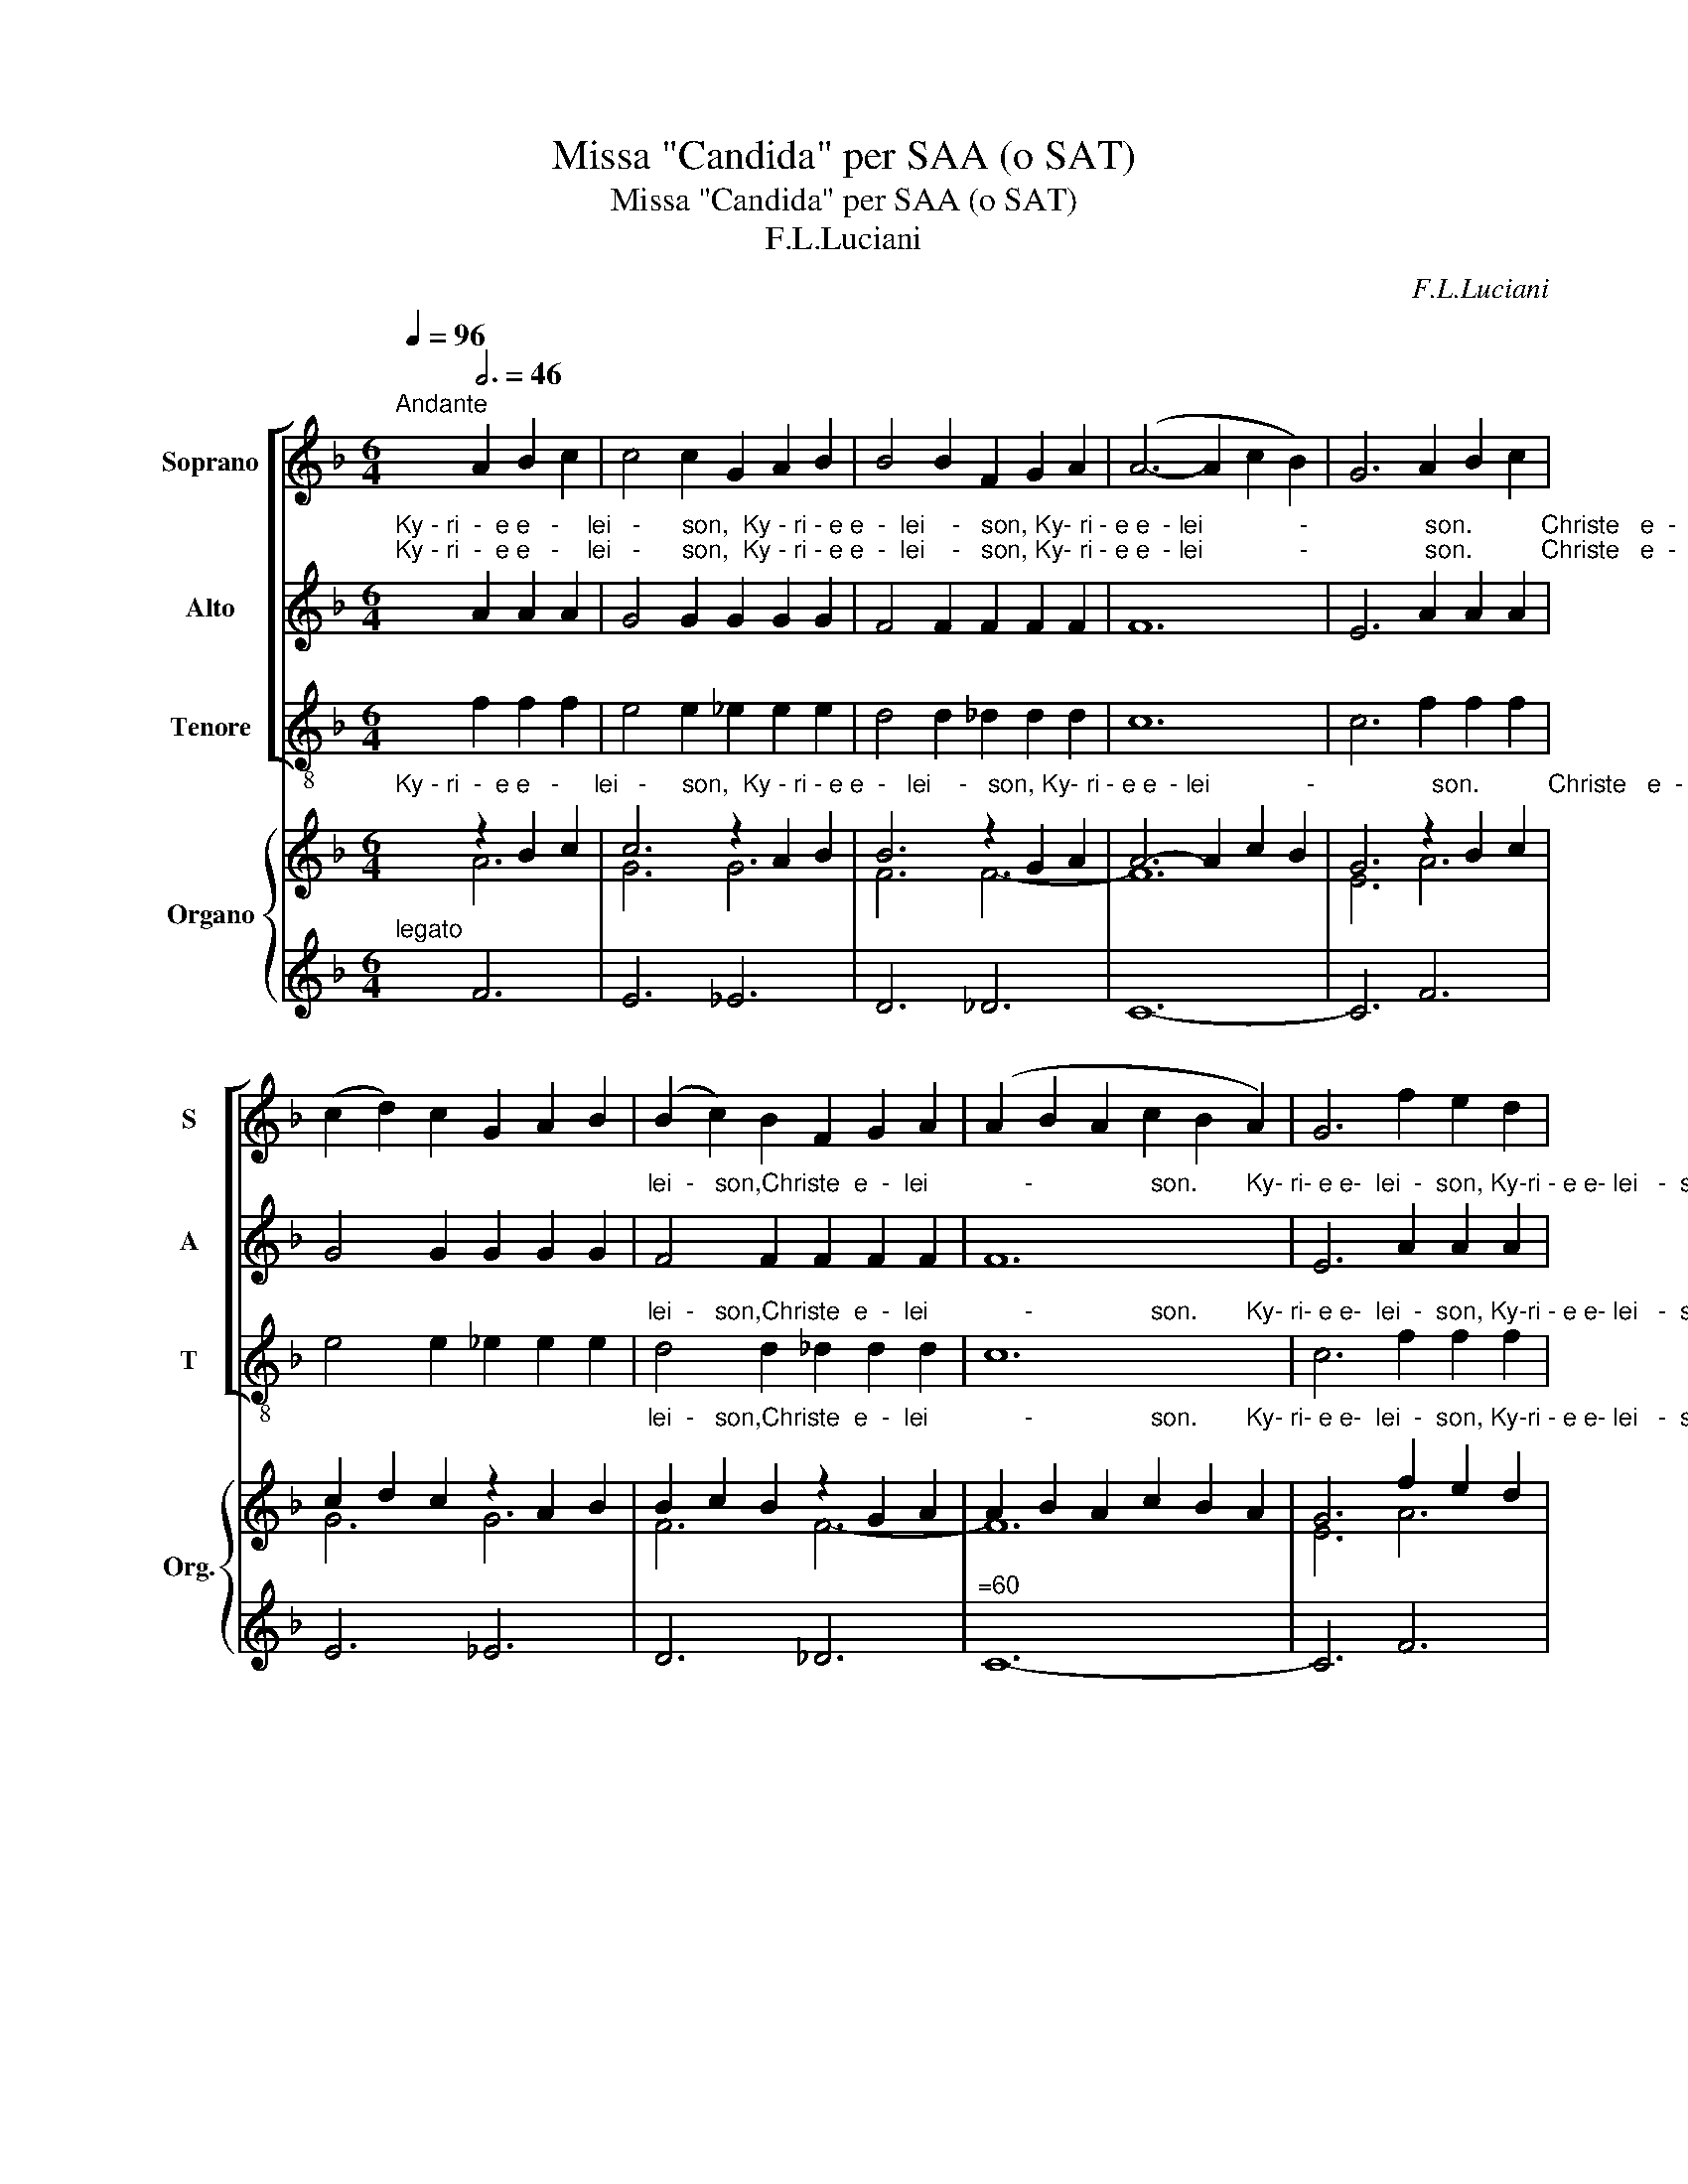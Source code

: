 X:1
T:Missa "Candida" per SAA (o SAT)
T:Missa "Candida" per SAA (o SAT)
T:F.L.Luciani
C:F.L.Luciani
%%score [ 1 2 ( 3 4 ) ] { ( 5 6 ) | ( 7 8 9 ) }
L:1/8
Q:1/4=96
M:6/4
K:F
V:1 treble nm="Soprano" snm="S"
V:2 treble nm="Alto" snm="A"
V:3 treble-8 nm="Tenore" snm="T"
V:4 treble-8 
V:5 treble nm="Organo" snm="Org."
V:6 treble 
V:7 treble 
V:8 treble 
V:9 treble 
V:1
"^Andante" x6[Q:3/4=46] A2 B2 c2 | c4 c2 G2 A2 B2 | B4 B2 F2 G2 A2 | (A6- A2 c2 B2) | G6 A2 B2 c2 | %5
 (c2 d2) c2 G2 A2 B2 | (B2 c2) B2 F2 G2 A2 | (A2 B2 A2 c2 B2 A2) | G6 f2 e2 d2 | %9
 (c2 d2) c2 _e2 d2 c2 | (B2 c2) B2 _d2 c2 B2 | (A2 B2 c2 G4 F2) | F6 |] %13
[M:1/1][Q:1/4=120]"^Allegro" z4 z2 cB | A2 A2 G2 G2 | F2 F2 F4 | F2 G2 A2 B2 |"^Gloria" G8 | A8- | %19
 A4 F4 | G4 A4 | B4 G2 G2 | A2 A2 =B4 | c4 A2 A2 | =B4 ^c4 | d2 d2 d2 e2 | f8 | d8 | e8- | e8 | %30
 c4 c2 c2 | c4 d2 e2 | d4 c4 | =B4 c4 | c4 (_B2 A2) | B4 c2 B2 | (B4 A2 ^G2) | A8 | A4 A2 A2 | %39
 A2 A2 B2 c2 | (c6 BA) | G4 G2 G2 | (F4 A4) | G4 F4 | E4 D4 | C8 | C4 C2 C2 | ^C2 C2 ^B,2 C2 | %48
 D6 D2 | E4 D2 E2 | (F8 | G4 ^G4) | A8- | A8 | A4 A2 A2 | A2 A2 B2 c2 | (c6 BA) | G8 | (F4 A4) | %59
 G4 F4 | (E4 F4) | G4 z2 G2 | _A4 A2 A2 | _A4 A4 | _A4 A4 | _A4 A4 | _A8 | G8 | G4 G4 | z4 G4 | %70
 _A4 A2 A2 | _A4 A4 | _A4 A4 | _A4 B4 | c8- | c8 | _d4 c4 | B4 _A4 | G8 | _A8 | _A8- | A8 | G8- | %83
 G4 G4 | _A4 A2 A2 | =A4 A2 A2 | B4 B4 | B4 c4 | _d8 | f8 | f8 | e8 | f6 f2 | f8- | f6 F2 | G4 A4 | %96
 B4 B2 G2 | A4 =B4 | c3 c c2 A2 | A4 =B2 ^c2 | d3 d d4 | d4 e4 | (f8 | d8) | e8- | e8 | %106
 z2 C2 D2 E2 | F2 G2 A2 B2 | (c4 B4 | A2 G2) F2 F2 | E4 D4 | C4 A4 | (G2 C2 D2 E2) | F8 | B4 B4 | %115
 A4 F4 | c8 | A8 | z2 (F2 G2 A2 | B4 c4 | d8 | e8) | !fermata!f8 |][M:2/2] z4[Q:1/2=72] z2 cB | %124
 (AGFG) A2 AB | (cBAB) G2 FG | (ABcB) A2 AG | (FBdf) f4 | !fermata!z8 :| %129
[M:2/2][Q:1/4=40]"^Adagio"[Q:1/2=44] A2 A2 c2 c2 | f4 e4 | d2 dd c2 d2 | c2 B2 A4 | G2 GG G2 AB | %134
 c4 d4 | c2 dd (c2 =B2) | c6 c2 | d4 d4 | (B2 c2) (d2 e2) | e4 f4 |"^SOLI" z4 z2 AA | A2 A4 A2 | %142
 c2 G4 G2 | (F2 A2) G2 F2 | E2 F2 G2 c2 | d4 d4 | (B2 c2) (d2 e2) | e4 f4 |] %148
[M:2/2] c4[Q:1/2=80] c4 | =B4 c2 c2 | c4 B2 A2 | c4 B4 | B4 A4- | A4 A2 A2 | A4 G4- | G8 | A4 G4- | %157
 G8 | c4 c4 | =B2 c2 c4 | c4 _B2 A2 | c4 B4 | B4 A4- | A4 A2 A2 | A4 G4- | G8 | ^F4 G4- | G8 | %168
 c4 d4 | (d2 =B2) c2 c2 | c4 f2 d2 | (c2 =B2) (_B2 c2) | B4 A4- | A8 | A4 G4 | ^F4 G4 | (A8- | A8 | %178
 G8-) | G8 | F8 |] %181
V:2
"^Ky - ri  -  e e   -    lei   -      son,  Ky - ri - e e  -  lei    -   son, Ky- ri - e e  - lei              -                 son.          Christe   e  -  lei   -    son, Christe   e  -""^Ky - ri  -  e e   -    lei   -      son,  Ky - ri - e e  -  lei    -   son, Ky- ri - e e  - lei              -                 son.          Christe   e  -  lei   -    son, Christe   e  -" x6 A2 A2 A2 | %1
 G4 G2 G2 G2 G2 | F4 F2 F2 F2 F2 | F12 | E6 A2 A2 A2 | G4 G2 G2 G2 G2 | %6
"^lei  -   son,Christe  e  -  lei              -                 son.       Ky- ri- e e-  lei  -  son, Ky-ri - e e- lei   -  son, Ky-ri- e e -  lei                  -               son." F4 F2 F2 F2 F2 | %7
 F12 | E6 A2 A2 A2 | G4 G2 G2 G2 G2 | F4 F2 F2 F2 F2 | (F6- F2 E4) | F6 |] %13
[M:1/1]"^Et   in     ter-ra  pax ho - mi- ni-bus      bo-nae vo-lun - ta     -       tis.                    Lau -    da  - mus    Te.     Be-ne  -   di - ci -mus   Te.    A - do-" z4 z2 AG | %14
 F2 F2 E2 E2 | C2 C2 C4 | C2 E2 F2 D2 | E8 | F8- | F4 F4 | F4 F4 | F4 G2 G2 | G2 G2 G4 | G4 A2 A2 | %24
"^ra  -  mus     Te.Glo- ri - fi -    ca     -        mus               Te.                              Gra -  ti -  as      a   -   gi-mus   ti   -   bi          pro  - pter      ma -  gnam""^ra  -  mus     Te.Glo- ri - fi -    ca     -        mus               Te.                              Gra -  ti -  as      a   -   gi-mus   ti   -   bi          pro  - pter      ma -  gnam" A4 A4 | %25
 A2 A2 A2 A2 | A8 | G8 | (_d8 | c8) | A4 A2 A2 | A4 A2 A2 | G4 G4 | G4 G4 | F4 F4 | %35
"^glo - ri - am       tu     -                am.          Do - mi- ne    De-us Rex coe- le         -        stis.    De- us      Pa     -           ter     om   -  ni  -  po  -    tens." F4 F2 F2 | %36
 E8 | E8 | F4 F2 F2 | F2 F2 F2 F2 | E8 | E4 E2 E2 | (D4 F4) | E4 D4 | C4 =B,4 | C8 | %46
"^Do  -  mi-ne       fi -li     u - ni - ge    -    ni -  te     Je - su  Chri              -                  ste.                                    Do -  mi- ne    De-us A-gnus   De     -" C4 C2 C2 | %47
 ^C2 C2 ^B,2 C2 | D6 D2 | D4 D2 D2 | D8- | D8 | (D4 E2 D2 | ^C8) | F4 F2 F2 | F2 F2 F2 F2 | E8 | %57
"^i,                Fi       -            li  -    us        Pa      -          tris.          Qui    tol  -   lis pec -   ca  -   ta         mun -  di          mi  -  se   -       re       -       re" E8 | %58
 (D4 F4) | E4 D4 | (C4 D4) | E4 z2 E2 | F4 F2 F2 | F4 F4 | F4 F4 | F4 F4 | F8 | F8 | %68
"^no  -  bis.                Qui         tol -   lis  pec  -  ca   -  ta          mun - di           su   - sci    -     pe                                  de  -  pre   -   ca  -    ti   -      o     -" F4 E4 | %69
 z4 E4 | F4 F2 F2 | F4 F4 | F4 F4 | F4 G4 | _A8- | A8 | B4 _A4 | G4 F4 | E8 | %79
"^nem              no               -                stram.                    Qui          se  -  des  ad      de   - xte- ram    Pa -   tris          mi  -   se   -       re     -          re" F8 | %80
 (F8 | D8) | E8- | E4 E4 | F4 F2 F2 | F4 F2 F2 | F4 F4 | F4 F4 | F8 | B8 | %90
"^no       -      bis.              Quo -    ni  -  am                        Tu      so   - lus       San-ctus, Tu        so  - lus       Do-mi-nus, Tu    so  -  lus  Al -  tis - si - mus""^no       -      bis.              Quo -    ni  -  am                        Tu      so   - lus       San-ctus, Tu        so  - lus       Do-mi-nus, Tu    so  -  lus  Al -  tis - si - mus" _A8 | %91
 G8 | =A6 A2 | A8- | A6 F2 | F4 F4 | F4 F2 G2 | G4 G4 | G3 G G2 A2 | A4 A2 A2 | A3 A A4 | %101
"^Je  -    su      Chri             -                 ste.                                 Cum Sancto Spi- ri- tu   in   glo         -            -          ri  - a     De   -    i           Pa   -   tris." (A4 A4) | %102
 (A8 | G8) | (_d8 | c8) | z8 | z8 | z2 C2 D2 E2 | F2 G2 A2 B2 | (c4 B4 | A2 G2) F2 F2 | %112
"^A          -           men.                  De   -    i           Pa -   tris.       A          -          men.                 A                 -                     -                -               men." E4 D4 | %113
 C4 A4 | (G2 C2 D2 E2) | F4 z4 | G8 | F8 | z2 (D2 E2 F2 | G4 A4 | B8- | B8) | !fermata!A8 |] %123
[M:2/2]"^Al -le - lu        -         ia,      al- le  - lu        -         ia,       al- le - lu        -          ia,      al- le -  lu      -        ia." z4 z2 AG | %124
 (FCA,C) F2 FG | (AGFG) C2 DE | (FGAG) F2 FE | (D2 B2) A4 | !fermata!z8 :| %129
[M:2/2]"^San - ctus,  San - ctus,    San   -     ctus            Do -  mi-nus De -   us       Sa  -    ba  - oth.             Ple - ni  sunt coe - li    et      ter     -         ra" A2 A2 A2 A2 | %130
 A4 A4 | F2 FF F2 F2 | F2 E2 F4 | F2 FF E2 ED | (C2 F2) (F2 G2) | %135
"^glo -    ri -  a    tu        -             a.                    Ho  -  san     -      na               in                  ex       -             cel      -    sis.                                            Be-ne-" A2 AA G3 F | %136
 E6 G2 | F4 F4 | (D2 E2) (F2 G2) | ^G4 A4 | F4 F4 | %141
"^di  - ctus          qui      ve  -  nit           in          no     -      mi -  ne       Do -  mi -  ni.    Ho -  san   -     na            in              ex      -          cel   -     sis." F4 F2 F2 | %142
 E4 E2 E2 | D4 D2 D2 | C2 D2 E2 G2 | F4 F4 | (D2 E2) (F2 G2) | ^G4 A4 |] %148
[M:2/2]"^A   -     gnus          De    -    i    qui       tol   -    lis     pec  - ca     -   ta            mun  -   di:                        mi - se  -      re     -   re" A4 A4 | %149
 G4 G2 G2 | _G4 G2 G2 | F4 F4 | F4 F4- | F4 F2 F2 | F4 F4- | F8 | %156
"^no   -    bis.                                         A    -   gnus          De  -  i     qui               tol   -     lis    pec -  ca    -    ta            mun   -   di:                        mi -  se -" E4 E4- | %157
 E8 | A4 A4 | G4 G2 G2 | _G4 G2 G2 | F4 F4 | F4 F4- | F4 F2 F2 | %164
"^re    -    re                                           no     -  bis.                                    A    -   gnus        De    -       i     qui       tol    -    lis   pec -   ca     -      ta" F4 F4- | %165
 F8 | E4 E4- | E8 | A4 A4 | G4 G2 G2 | _G4 G2 G2 | F4 F4 | %172
"^mun   -   di:                                        do   -    na             no   -   bis           pa                        -                         -                          -                       cem." F4 F4- | %173
 F8 | F8 | F8 | F8 | F8 | (F4 E4 | D4 E4) | F8 |] %181
V:3
 x6 f2 f2 f2 | e4 e2 _e2 e2 e2 | d4 d2 _d2 d2 d2 | c12 | c6 f2 f2 f2 | e4 e2 _e2 e2 e2 | %6
"^lei  -   son,Christe  e  -  lei              -                 son.       Ky- ri- e e-  lei  -  son, Ky-ri - e e- lei   -  son, Ky-ri- e e -  lei                  -               son." d4 d2 _d2 d2 d2 | %7
 c12 | c6 f2 f2 f2 | e4 e2 _e2 e2 e2 | d4 d2 _d2 d2 d2 | c12 |"^(""^)" f6 |] %13
[M:1/1]"^Et   in     ter-ra  pax ho - mi- ni-bus      bo-nae vo-lun - ta     -       tis.                    Lau -    da  - mus    Te.     Be-ne  -   di - ci -mus   Te.    A - do-" z4 z2 fd | %14
 c2 c2 c2 B2 | A2 A2 A4 | A2 c2 f2 B2 | c8 | F8- | F4 f4 | e4 _e4 | d4 g2 g2 | ^f2 f2 =f4 | %23
 e4 a2 a2 | ^g4 =g4 | f2 f2 f2 e2 | d8 | B8 | (A8 | c8) | f4 f2 f2 | f4 f2 f2 | e4 e4 | e4 e4 | %34
 d4 d4 | %35
"^glo - ri - am       tu     -                am.          Do - mi- ne    De-us Rex coe- le         -        stis.    De- us      Pa     -           ter     om   -  ni  -  po  -    tens." d4 d2 d2 | %36
 ^c8 | ^c8 | d4 d2 d2 | d2 d2 d2 d2 | c8 | c4 c2 c2 | =B8 | =B4 B4 | c4 G4 |"^(""^)" [Cc]8 | %46
"^Do  -  mi-ne       fi -li     u - ni - ge    -    ni -  te     Je - su  Chri              -                  ste.                                    Do -  mi- ne    De-us A-gnus   De     -""^Do  -  mi-ne       fi -li     u - ni - ge    -    ni -  te     Je - su  Chri              -                  ste.                                    Do -  mi- ne    De-us A-gnus   De     -" A4 A2 A2 | %47
 A2 A2 A2 A2 | B6 B2 | B4 B2 B2 | B8- | B8 | A8- | A8 | d4 d2 d2 | d2 d2 d2 d2 | c8 | %57
"^i,                Fi       -            li  -    us        Pa      -          tris.          Qui    tol  -   lis pec -   ca  -   ta         mun -  di          mi  -  se   -       re       -       re" c8 | %58
 =B8 | =B4 B4 | c8 | c4 z2 c2 | f4 f2 f2 | _e4 e4 | _d4 d4 | c4 c4 | =B8 | =B8 | %68
"^no  -  bis.                Qui         tol -   lis  pec  -  ca   -  ta          mun - di           su   - sci    -     pe                                  de  -  pre   -   ca  -    ti   -      o     -" c4 c4 | %69
 z4 c4 | f4 f2 f2 | _e4 e4 | d4 d4 | _d4 d4 | c8- | c8 | B4 B4 | B4 B4 | B8 | %79
"^nem              no               -                stram.                    Qui          se  -  des  ad      de   - xte- ram    Pa -   tris          mi  -   se   -       re     -          re""^nem              no               -                stram.                    Qui          se  -  des  ad      de   - xte- ram    Pa -   tris          mi  -   se   -       re     -          re" =B8 | %80
 c8- | c8 | c8- | c4 c4 | f4 f2 f2 | _e4 e2 e2 | _d4 d4 | _d4 c4 | B8 | _d8 | c8 | c8 | f6 f2 | %93
 f8- | f6 f2 | e4 _e4 | d4 d2 g2 | ^f4 =f4 | e3 e e2 a2 | a4 ^g2 =g2 | f3 f f4 | %101
"^Je  -    su      Chri             -                 ste.                                                                                   Cum Sancto Spi- ri- tu   in   glo         -            -          ri  - a" f4 e4 | %102
 (d8 | B8) | (A8 | c8) | z8 | z8 | z8 | z8 | z2 c2 d2 e2 | f2"^(" [cg]2 [Aa]2 [Bb]2 | %112
"^De   -   i            Pa   -   tris" [cc']4 [Bb]4 | [Aa]2 [Gg]2"^)" [Ff]2 f2 | %114
"^A          -          men." e4 c4 | d4 d4 |"^A          -          men." (e2 c2 d2 e2) | f8 | %118
"^A                 -                     -                -               men." (B8- | B8- | B8 | %121
 c8) | !fermata![Ff]8 |] %123
[M:2/2]"^Al -le - lu        -         ia,      al- le  - lu        -         ia,       al- le - lu        -          ia,      al- le -  lu      -        ia." z4 f2 f2 | %124
 f4 f2 f2 | f4 c2 c2 | (c2 ^c2) d2 A2 | B4 f4 | !fermata!z8 :| %129
[M:2/2]"^San - ctus,  San - ctus,    San   -     ctus            Do -  mi-nus De -   us       Sa  -    ba  - oth.             Ple - ni  sunt coe - li    et      ter     -         ra" f2 f2 e2 e2 | %130
 d4 c4 | B2 BB A2 B2 | c2 c2 d4 | _d2 dd c2 cB | A4 B4 | %135
"^glo -    ri -  a    tu        -             a.                    Ho  -   san     -     na                in                 ex       -             cel      -     sis.              Be         -      ne       -" c2 cc d4 | %136
 c6 e2 | d4 A4 | B4 B4 | f4 f4 | d4 d4 | %141
"^di     -     ctus  qui      ve       -    nit     in          no     -      mi -  ne       Do -  mi -  ni.    Ho -  san   -     na            in              ex      -          cel   -     sis." d4 d2 d2 | %142
 c4 c2 c2 | =B4 B2 B2 | c2 c2 c2 e2 | d4 A4 | B4 B4 | f4 f4 |] %148
[M:2/2]"^A   -     gnus          De    -    i    qui       tol   -    lis     pec  - ca     -   ta            mun  -   di:                        mi - se  -      re     -   re" f4 f4 | %149
 e4 e2 e2 | _e4 e2 e2 | d4 _d4 | c4 c4 | c4 c4 | =B8 | (^A4 =B4) | %156
"^no   -    bis.                                         A    -   gnus          De      -      i     qui       tol   -     lis    pec -  ca    -    ta            mun   -   di:                        mi -  se -" c8 | %157
 (=B4 c4) | f4 f4 | e4 e2 e2 | _e4 e2 e2 | d4 _d4 | c4 c4 | c4 c4 | %164
"^re    -     re                                          no     -  bis.                                        A    -   gnus        De    -       i     qui       tol    -    lis   pec -   ca     -      ta""^re          -                 re                        no          -              bis.                      A    -   gnus        De    -        i     qui       tol    -    lis   pec -   ca     -      ta" =B8 | %165
 (^A4 =B4) | c8 | (d4 c4) | f4 f4 | e4 e2 e2 | _e4 e2 e2 | d4 _d4 | %172
"^mun   -   di:                                        do         -               na                      no         -             bis                     pa          -             -           -            cem.""^mun         -            di:                         do          -              na                      no         -            bis                       pa                        -                       cem." c8 | %173
 (d4 c4) | =B8 | =B8 | (c4 A4) | (B4 =B4) | c8- | c8 | [Fc]8 |] %181
V:4
 x12 | x12 | x12 | x12 | x12 | x12 | x12 | x12 | x12 | x12 | x12 | x12 | F6 |][M:1/1] x8 | x8 | %15
 x8 | x8 | x8 | x8 | x8 | x8 | x8 | x8 | x8 | x8 | x8 | x8 | x8 | x8 | x8 | x8 | x8 | x8 | x8 | %34
 x8 | x8 | x8 | x8 | x8 | x8 | x8 | x8 | x8 | x8 | x8 | x8 | x8 | x8 | x8 | x8 | x8 | x8 | x8 | %53
 x8 | x8 | x8 | x8 | x8 | x8 | x8 | x8 | x8 | x8 | x8 | x8 | x8 | x8 | x8 | x8 | x8 | x8 | x8 | %72
 x8 | x8 | x8 | x8 | x8 | x8 | x8 | x8 | x8 | x8 | x8 | x8 | x8 | x8 | x8 | x8 | x8 | x8 | x8 | %91
 x8 | x8 | x8 | x8 | x8 | x8 | x8 | x8 | x8 | x8 | x8 | x8 | x8 | x8 | x8 | x8 | x8 | x8 | x8 | %110
 x8 | x8 | x8 | x8 | x8 | x8 | x8 | x8 | x8 | x8 | x8 | x8 | x8 |][M:2/2] x8 | x8 | x8 | x8 | x8 | %128
 x8 :|[M:2/2] x8 | x8 | x8 | x8 | x8 | x8 | x8 | x8 | x8 | x8 | x8 | x8 | x8 | x8 | x8 | x8 | x8 | %146
 x8 | x8 |][M:2/2] x8 | x8 | x8 | x8 | x8 | x8 | x8 | x8 | x8 | x8 | x8 | x8 | x8 | x8 | x8 | x8 | %164
 x8 | x8 | x8 | x8 | x8 | x8 | x8 | x8 | x8 | x8 | x8 | x8 | x8 | x8 | x8 | x8 | x8 |] %181
V:5
"^Ky - ri  -  e e   -     lei   -     son,  Ky - ri - e e  -   lei    -   son, Ky- ri - e e  - lei              -                 son.          Christe   e  -  lei   -    son, Christe   e  -" x6 z2 B2 c2 | %1
 c6 z2 A2 B2 | B6 z2 G2 A2 | A6- A2 c2 B2 | G6 z2 B2 c2 | c2 d2 c2 z2 A2 B2 | %6
"^lei  -   son,Christe  e  -  lei              -                 son.       Ky- ri- e e-  lei  -  son, Ky-ri - e e- lei   -  son, Ky-ri- e e -  lei                  -               son." B2 c2 B2 z2 G2 A2 | %7
 A2 B2 A2 c2 B2 A2 | G6 f2 e2 d2 | c2 d2 c2 _e2 d2 c2 | B2 c2 B2 _d2 c2 B2 | A2 B2 c2 G4 F2 | F6 |] %13
[M:1/1]"^Et   in     ter-ra  pax ho - mi- ni-bus      bo-nae vo-lun - ta     -       tis.                    Lau -    da  - mus    Te.     Be-ne  -   di - ci -mus   Te.    A - do-" z4 z2 [Ac][GB] | %14
 [FA]2 [FA]2 [EG]2 [EG]2 | [CF]8 | [CF]2 [EG]2 [FA]2 [DB]2 | [EG]8 | [FA]8- | [FA]4 F4 | G4 A4 | %21
 B4 z4 | A4 =B4 | c4 z4 | %24
"^ra  -  mus     Te.Glo- ri - fi -    ca     -        mus               Te.                              Gra -  ti -  as      a   -   gi-mus   ti   -   bi          pro  - pter      ma -  gnam" =B4 ^c4 | %25
 d2 d4 e2 | f8 | d8 | e8- | e8 | c8- | c4 d2 e2 | d4 c4 | =B4 c4- | c4 B2 A2 | %35
"^glo - ri - am       tu     -                am.          Do - mi- ne    De-us Rex coe- le         -        stis.    De- us      Pa     -           ter     om   -  ni  -  po  -    tens." B4 c2 B2- | %36
 B4 A2 ^G2 | A8 | A8- | A4 B2 c2- | c6 BA | G4 [EG]4 | [DF]4 [FA]4 | [EG]4 [DF]4 | E4 D4 | C8 | %46
 C8 | ^C4 ^B,2 C2 | x8 | E4 D2 E2 | F8 | G4 ^G4 | A8- | A8 | A8- | A4 B2 c2- | c6 BA | %57
"^i,                Fi       -           li  -     us        Pa      -          tris.        Qui     tol  -   lis pec -   ca  -   ta         mun -  di          mi  -  se   -       re       -       re" G8 | %58
 [DF]4 [FA]4 | [EG]4 [DF]4 | E4 [DF]4 | [EG]6 G2 | _A8- | A8- | A8- | A8- | A8 | G8- | %68
"^no  -  bis.                Qui         tol -   lis  pec  -  ca   -  ta          mun - di           su   - sci    -     pe                                  de  -  pre   -   ca  -    ti   -      o     -" G8 | %69
 z4 [EG]4 | [F_A]8- | [FA]8- | [FA]8- | [FA]4 [GB]4 | [_Ac]8- | [Ac]8 | [B_d]4 [_Ac]4 | %77
 [GB]4 [F_A]4 | [EG]8 | [F_A]8 | _A8- | A8 | G8- | [EG]4 [EG]4 | _A8 | =A8 | B8 | B4 c4 | _d8 | %89
 f8- | %90
"^no       -      bis.              Quo -    ni  -  am                        Tu      so   - lus       San-ctus, Tu        so  - lus       Do-mi-nus, Tu    so  -  lus  Al -  tis - si - mus" f8 | %91
 e8 | f8- | f8- | f6 F2 | G4 A4 | B6 G2 | A4 =B4 | c6 A2 | z4 =B2 ^c2 | d8 | %101
"^Je  -    su      Chri             -                 ste.                                                                                                                                      Cum Sancto Spi- ri- tu   in" d4 e4 | %102
 f8 | d8 | e8- | e8 | z2 C2 D2 E2 | F2 G2 A2 B2 | c4 B4 | A2 G2 A2 B2 | c4 B4 | [FA]2 G2 z2 B2 | %112
"^glo         -            -          ri  - a     De   -   i            Pa   - tris" c4 B4 | %113
 [FA]2 G2 [FA]4 | [GB]8 | [FA]4 F4 |"^A          -           men." [Gc]8 | A8 | %118
"^A                 -                     -                -                   men." z2 [DF]2 [EG]2 [FA]2 | %119
 [GB]4 [Ac]4 | [B-d]8 | [Be]8 | !fermata![Af]8 |] %123
[M:2/2]"^Al  -  le   -    lu          -     ia al -   le   -     lu        -       ia al  -  le    -     lu       -        ia al  -  le   -     lu               ia." z4 z2 [Ac][GB] | %124
 AGFG A2 A[GB] | [Ac][GB]A[GB] G2 FG | [FA][GB][Ac][GB] [FA]2 AG | FBdf- f4 | !fermata!z8 :| %129
[M:2/2]"^San - ctus,  San - ctus,    San   -     ctus            Do -  mi-nus De -   us       Sa  -    ba  - oth.             Ple - ni  sunt coe - li    et      ter     -         ra" z4 c4 | %130
 f4 e4 | d4 c2 d2 | c2 B2 A4 | G6 AB | c4 d4 | %135
"^glo -    ri -  a    tu        -             a.                    Ho  -  san     -      na               in                 ex       -             cel      -     sis.               Be        -      ne        -" c2 d2 c2 =B2 | %136
 c6 [Gc]2 | [Fd]8 | B2 c2 d2 e2 | [^Ge]4 [Af]4 | z4 z2 A2- | %141
"^di     -     ctus   qui      ve      -    nit     in          no     -      mi -  ne       Do -  mi -  ni.    Ho -  san   -     na            in              ex      -          cel   -     sis." A2 A4 A2 | %142
 c2 G4 G2 | F2 A2 G2 F2 | E2 F2 G2 [Gc]2 | [Fd]8 | B2 c2 d2 e2 | [^Ge]4 [Af]4 |] %148
[M:2/2]"^A   -     gnus          De    -    i    qui       tol   -    lis     pec  - ca     -   ta            mun  -   di:           mi   -    se       -          re           -             re" c8 | %149
 =B4 c4 | c4 _B2 A2 | c4 B4 | B4 A4- | A4 A4 | A4 G4- | G8 | %156
"^no          -              bis.                       A    -   gnus          De     -       i     qui        tol   -    lis    pec -   ca    -    ta            mun   -   di:           mi   -    se -" A4 G4- | %157
 G8 | c8 | =B2 c2 c4 | c4 _B2 A2 | c4 B4 | B4 A4- | A4 A4 | A4 G4- | G8 | ^F4 G4- | G8 | c4 d4 | %169
 d2 =B2 c4 | c4 f2 d2 | c2 =B2 _B2 c2 | B4 A4- | A8 | A4 G4 | ^F4 G4 | A8- | A8 | G8- | G8 | F8 |] %181
V:6
 x6 A6 | G6 G6 | F6 F6- | F12 | E6 A6 | G6 G6 | F6 F6- | F12 | E6 A6 | G12 | F12- | F6- F2 E4 | %12
 F6 |][M:1/1] x8 | x8 | x8 | x8 | x8 | x8 | x4 F4- | F8- | F4 G4- | G8- | G4 A4- | A8- | A2 A6- | %26
 A8 | G8 | _d8 | c8 | A8- | A8 | G8- | G8 | F8- | F8 | E8- | E8 | F8- | F8 | E8- | E4 x4 | x8 | %43
 x8 | x8 | x8 | x8 | x8 | D8- | D4 D4- | D8- | D8- | D4 E2 D2 | ^C8 | F8- | F8 | E8- | E8 | x8 | %59
 x8 | x8 | x6 G2 | F8- | F8- | F8- | F8- | F8- | F8- | F4 E4 | x8 | x8 | x8 | x8 | x8 | x8 | x8 | %76
 x8 | x8 | x8 | x8 | F8 | D8 | E8- | x8 | F8- | F8- | F8- | F8- | F8 | B8 | _A8 | G8 | =A8- | A8- | %94
 A6 F2- | F8- | F6 G2- | G8- | G6 A2- | A8- | A8 | A8- | A8 | G8 | _d8 | c8 | x8 | x8 | x8 | %109
 z4 F4 | x8 | x4 [FA]4 | G8 | x8 | x8 | x8 | x8 | x8 | x8 | x8 | x8 | x8 | x8 |][M:2/2] x8 | x8 | %125
 x8 | x8 | z B3 A4 | x8 :|[M:2/2] A8- | A8 | F8- | F2 E2 F4 | F4 E2- ED | C2 F4 G2 | A4 G3 F | %136
 E6 x2 | x8 | x8 | x8 | x8 | x8 | x8 | x8 | x8 | x8 | x8 | x8 |][M:2/2] A8 | G8 | _G8 | F8- | F8- | %153
 F8- | F8- | F8 | E8- | E8 | A8 | G8 | _G8 | F8- | F8- | F8- | F8- | F8 | E8- | E8 | A8 | G8 | %170
 _G8 | F8- | F8- | F8 | F8- | F8- | F8- | F8 | F4 E4 | D4 E4 | x8 |] %181
V:7
"^legato" x6 F6 | E6 _E6 | D6 _D6 | C12- | C6 F6 | E6 _E6 | D6 _D6 |"^=60" C12- | C6 F6 | E6 _E6 | %10
 D6 _D6 | C12 |"^(""^)" x6 |][M:1/1] z4 z2 FD | C2 C2 C2 B,2 | A,8 |"^legato" A,2 C2 F2 B,2 | C8 | %18
 F,8- | F,4 z4 | E4 _E4 | D4 z4 | ^F4 =F4 | E4 z4 | ^G4 =G4 | F2 F4 E2 | D8 | B,8 | A,8 | C8 | %30
 F8- | F8 | E8- | E8 | D8- | D8 | ^C8- | C8 | D8- | D8 | C8- | C8 | =B,8- | B,8 | C4 [G,=B,]4 | %45
 C8 | A,8- | A,8 | B,8- | B,4 B,4- | B,8- | B,8 | A,8- | A,8 | D8- | D8 | C8- | C8 | =B,8- | B,8 | %60
 C8- | C6 C2 |"^(""^)" F8 | _E8 | _D8 | C8 | =B,8- | B,8 | C8 | z4 C4 |"^(""^)" F8 | _E8 | D8 | %73
 _D8 | C8- | C8 | B,8- | B,8- | B,8 | =B,8 | C8- | C8- | C8- | C4 C4 |"^(""^)" F8 | _E8 | _D8 | %87
 _D4 C4 | B,8 | _D8 | C8- | C8 | F8- | F8- | F6 z2 | E4 _E4 | D6 z2 | ^F4 =F4 | E6 z2 | %99
 z4 ^G2 =G2 | F8 | F4 E4 | D8 | B,8 | A,8 | C8 | z8 | z8 | z2 C2 D2 E2 | F2 z2 z4 | E4 z2 E2 | %111
 C4 z4 | E4 z2 E2 | C4 z2 F2 | E4 D2 E2 | D8 | E2 C2 D2 E2 | F8 | B,8- | B,8- | B,8 | C8 | %122
 !fermata![F,F]8 |][M:2/2]"^legato" z4 F4 | FCA,C F4 |"^Sanctus" F4 z2 DE | C2 ^C2 D2 FE | %127
 D2 z2 F4 |"^F.L.Luciani" !fermata!z8 :|[M:2/2] x8 | x8 | x8 | x8 | x8 | x8 | x8 | x8 | x8 | %138
"^TUTTI" D2 E2 F2 G2 | x8 | x8 | x8 | x8 | x8 | z2 D2 E2 E2 | x8 | D2 E2 F2 G2 | x8 |] %148
[M:2/2]"^legato" F8 | E8 | _E8 | D4 _D4 | C8 | C8 | =B,8 | ^A,4 =B,4 | C8 | =B,4 C4 | F8 | E8 | %160
 _E8 | D4 _D4 | C8 | C8 | =B,8 | ^A,4 =B,4 | C8 | D4 C4 | F8 | E8 | _E8 | D4 _D4 | C8 | =D4 C4 | %174
 =B,8- | B,8 | C4 A,4 | B,4 =B,4 | C8- | C8 | [F,C]8 |] %181
V:8
 x12 | x12 | x12 | x12 | x12 | x12 | x12 | x12 | x12 | x12 | x12 | x12 | F,6 |][M:1/1] x8 | x8 | %15
 x8 | x8 | x8 | x8 | x8 | x8 | x8 | x8 | x8 | x8 | x8 | x8 | x8 | x8 | x8 | x8 | x8 | x8 | x8 | %34
 x8 | x8 | x8 | x8 | x8 | x8 | x8 | x8 | x8 | x8 | x8 | x8 | x8 | x8 | x8 | x8 | x8 | x8 | x8 | %53
 x8 | x8 | x8 | x8 | x8 | x8 | x8 | x8 | x8 | x8 | x8 | x8 | x8 | x8 | x8 | x8 | x8 | x8 | x8 | %72
 x8 | x8 | x8 | x8 | x8 | x8 | x8 | x8 | x8 | x8 | x8 | x8 | x8 | x8 | x8 | x8 | x8 | x8 | x8 | %91
 x8 | x8 | x8 | x8 | x8 | x8 | x8 | x8 | x8 | x8 | x8 | x8 | x8 | x8 | x8 | x8 | x8 | x8 | x8 | %110
 z2 C2 D4 | x8 | x8 | x8 | z2 C6 | x8 | x8 | x8 | x8 | x8 | x8 | x8 | x8 |][M:2/2] x8 | x8 | %125
 x4 C4 | x6 A,2 | B,4 F4 | x8 :|[M:2/2] F4 E4 | D4 C4 | B,4 A,2 B,2 | C4 D4 | _D4 C2- CB, | %134
 A,4 B,4 | C4 D4 | C6 E2 | D4 A,4 | B,8 | F8 | [DF]4 [DF]4 | [DF]4 [DF]4 | [CE]4 [CE]4 | %143
 [=B,D]4 [B,D]4 | C6 x2 | D4 A,4 | B,8 | F8 |][M:2/2] x8 | x8 | x8 | x8 | x8 | x8 | x8 | x8 | x8 | %157
 x8 | x8 | x8 | x8 | x8 | x8 | x8 | x8 | x8 | x8 | x8 | x8 | x8 | x8 | x8 | x8 | x8 | x8 | x8 | %176
 x8 | x8 | x8 | x8 | x8 |] %181
V:9
 x12 | x12 | x12 | x12 | x12 | x12 | x12 | x12 | x12 | x12 | x12 | x12 | x6 |][M:1/1] x8 | x8 | %15
 x8 | x8 | x8 | x8 | x8 | x8 | x8 | x8 | x8 | x8 | x8 | x8 | x8 | x8 | x8 | x8 | x8 | x8 | x8 | %34
 x8 | x8 | x8 | x8 | x8 | x8 | x8 | x8 | x8 | x8 | x8 | x8 | x8 | x8 | x8 | x8 | x8 | x8 | x8 | %53
 x8 | x8 | x8 | x8 | x8 | x8 | x8 | x8 | x8 | x8 | x8 | x8 | x8 | x8 | x8 | x8 | x8 | x8 | x8 | %72
 x8 | x8 | x8 | x8 | x8 | x8 | x8 | x8 | x8 | x8 | x8 | x8 | x8 | x8 | x8 | x8 | x8 | x8 | x8 | %91
 x8 | x8 | x8 | x8 | x8 | x8 | x8 | x8 | x8 | x8 | x8 | x8 | x8 | x8 | x8 | x8 | x8 | x8 | x8 | %110
 x8 | x8 | x2 C2 D4 | x8 | x8 | x8 | x8 | x8 | x8 | x8 | x8 | x8 | x8 |][M:2/2] x8 | x8 | x8 | x8 | %127
 x8 | x8 :|[M:2/2] x8 | x8 | x8 | x8 | x8 | x8 | x8 | x8 | x8 | x8 | x8 | x8 | x8 | x8 | x8 | x8 | %145
 x8 | x8 | x8 |][M:2/2] x8 | x8 | x8 | x8 | x8 | x8 | x8 | x8 | x8 | x8 | x8 | x8 | x8 | x8 | x8 | %163
 x8 | x8 | x8 | x8 | x8 | x8 | x8 | x8 | x8 | x8 | x8 | x8 | x8 | x8 | x8 | x8 | x8 | x8 |] %181


